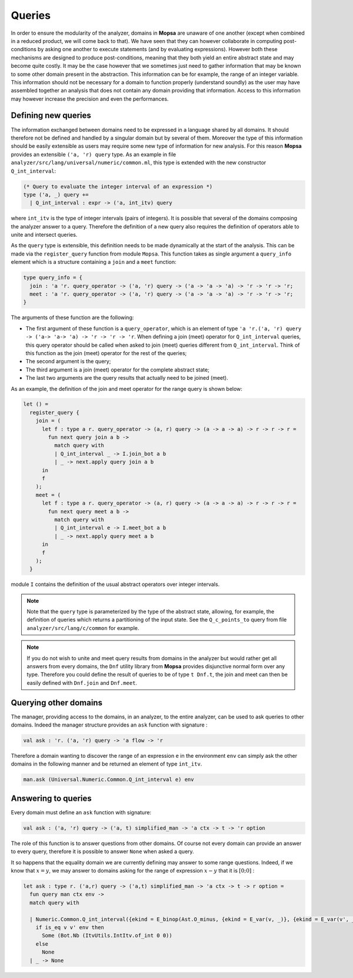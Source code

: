 =======
Queries
=======

.. MOPSA developer manuel

In order to ensure the modularity of the analyzer, domains in **Mopsa**
are unaware of one another (except when combined in a reduced product,
we will come back to that). We have seen that they can however
collaborate in computing post-conditions by asking one another to
execute statements (and by evaluating expressions). However both these
mechanisms are designed to produce post-conditions, meaning that they
both yield an entire abstract state and may become quite costly. It may
be the case however that we sometimes just need to gather information
that may be known to some other domain present in the abstraction. This
information can be for example, the range of an integer variable. This
information should not be necessary for a domain to function properly
(understand soundly) as the user may have assembled together an analysis
that does not contain any domain providing that information. Access to
this information may however increase the precision and even the
performances.

Defining new queries
====================

The information exchanged between domains need to be expressed in a
language shared by all domains. It should therefore not be defined and
handled by a singular domain but by several of them. Moreover the type
of this information should be easily extensible as users may require
some new type of information for new analysis. For this reason **Mopsa**
provides an extensible ``('a, 'r) query`` type. As an example in file
``analyzer/src/lang/universal/numeric/common.ml``, this type is extended
with the new constructor ``Q_int_interval``:

.. code:: ocaml

   (* Query to evaluate the integer interval of an expression *)
   type ('a, _) query +=
     | Q_int_interval : expr -> ('a, int_itv) query 

where ``int_itv`` is the type of integer intervals (pairs of integers).
It is possible that several of the domains composing the analyzer answer
to a query. Therefore the definition of a new query also requires the
definition of operators able to unite and intersect queries.

As the ``query`` type is extensible, this definition needs to be made
dynamically at the start of the analysis. This can be made via the
``register_query`` function from module ``Mopsa``. This function takes
as single argument a ``query_info`` element which is a structure
containing a ``join`` and a ``meet`` function:

.. code:: ocaml

   type query_info = {
     join : 'a 'r. query_operator -> ('a, 'r) query -> ('a -> 'a -> 'a) -> 'r -> 'r -> 'r;
     meet : 'a 'r. query_operator -> ('a, 'r) query -> ('a -> 'a -> 'a) -> 'r -> 'r -> 'r;
   }

The arguments of these function are the following:

-  The first argument of these function is a ``query_operator``, which
   is an element of type
   ``'a 'r.('a, 'r) query -> ('a-> 'a-> 'a) -> 'r -> 'r -> 'r``. When
   defining a join (meet) operator for ``Q_int_interval`` queries, this
   query operator should be called when asked to join (meet) queries
   different from ``Q_int_interval``. Think of this function as the join
   (meet) operator for the rest of the queries;
-  The second argument is the query;
-  The third argument is a join (meet) operator for the complete
   abstract state;
-  The last two arguments are the query results that actually need to be
   joined (meet).

As an example, the definition of the join and meet operator for the
range query is shown below:

.. code:: ocaml

   let () =
     register_query {
       join = (
         let f : type a r. query_operator -> (a, r) query -> (a -> a -> a) -> r -> r -> r =
           fun next query join a b ->
             match query with
             | Q_int_interval _ -> I.join_bot a b
             | _ -> next.apply query join a b
         in
         f
       );
       meet = (
         let f : type a r. query_operator -> (a, r) query -> (a -> a -> a) -> r -> r -> r =
           fun next query meet a b ->
             match query with
             | Q_int_interval e -> I.meet_bot a b
             | _ -> next.apply query meet a b
         in
         f
       );
     }

module ``I`` contains the definition of the usual abstract operators
over integer intervals.

.. note::

   Note that the ``query`` type is parameterized by the type of the
   abstract state, allowing, for example, the definition of queries
   which returns a partitioning of the input state. See the
   ``Q_c_points_to`` query from file ``analyzer/src/lang/c/common`` for
   example.

.. note::

   If you do not wish to unite and meet query results from domains in
   the analyzer but would rather get all answers from every domains, the
   ``Dnf`` utility library from **Mopsa** provides disjunctive normal
   form over any type. Therefore you could define the result of queries
   to be of type ``t Dnf.t``, the join and meet can then be easily
   defined with ``Dnf.join`` and ``Dnf.meet``.

Querying other domains
======================

The manager, providing access to the domains, in an analyzer, to the
entire analyzer, can be used to ask queries to other domains. Indeed the
manager structure provides an ``ask`` function with signature :

.. code:: ocaml

   val ask : 'r. ('a, 'r) query -> 'a flow -> 'r

Therefore a domain wanting to discover the range of an expression ``e``
in the environment ``env`` can simply ask the other domains in the
following manner and be returned an element of type ``int_itv``.

.. code:: ocaml

   man.ask (Universal.Numeric.Common.Q_int_interval e) env

Answering to queries
====================

Every domain must define an ``ask`` function with signature:

.. code:: ocaml

   val ask : ('a, 'r) query -> ('a, t) simplified_man -> 'a ctx -> t -> 'r option

The role of this function is to answer questions from other domains. Of
course not every domain can provide an answer to every query, therefore
it is possible to answer ``None`` when asked a query.

It so happens that the equality domain we are currently defining may
answer to some range questions. Indeed, if we know that :math:`x=y`, we
may answer to domains asking for the range of expression :math:`x-y`
that it is :math:`[0; 0]` :

.. code:: ocaml

   let ask : type r. ('a,r) query -> ('a,t) simplified_man -> 'a ctx -> t -> r option =
     fun query man ctx env ->
     match query with

     | Numeric.Common.Q_int_interval({ekind = E_binop(Ast.O_minus, {ekind = E_var(v, _)}, {ekind = E_var(v', _)})}) ->
       if is_eq v v' env then
         Some (Bot.Nb (ItvUtils.IntItv.of_int 0 0))
       else 
         None 
     | _ -> None
